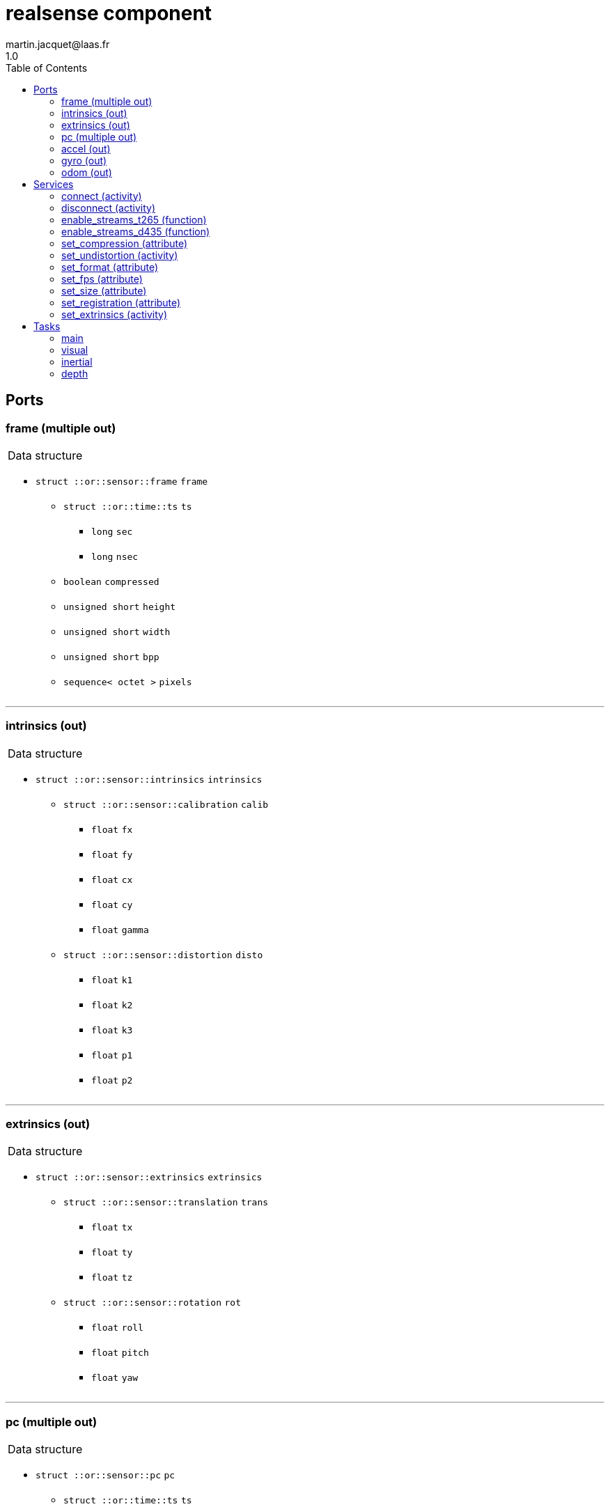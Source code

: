 //
// Copyright (c) 2019 LAAS/CNRS
// All rights reserved.
//
// Redistribution  and  use  in  source  and binary  forms,  with  or  without
// modification, are permitted provided that the following conditions are met:
//
//   1. Redistributions of  source  code must retain the  above copyright
//      notice and this list of conditions.
//   2. Redistributions in binary form must reproduce the above copyright
//      notice and  this list of  conditions in the  documentation and/or
//      other materials provided with the distribution.
//
// THE SOFTWARE  IS PROVIDED "AS IS"  AND THE AUTHOR  DISCLAIMS ALL WARRANTIES
// WITH  REGARD   TO  THIS  SOFTWARE  INCLUDING  ALL   IMPLIED  WARRANTIES  OF
// MERCHANTABILITY AND  FITNESS.  IN NO EVENT  SHALL THE AUTHOR  BE LIABLE FOR
// ANY  SPECIAL, DIRECT,  INDIRECT, OR  CONSEQUENTIAL DAMAGES  OR  ANY DAMAGES
// WHATSOEVER  RESULTING FROM  LOSS OF  USE, DATA  OR PROFITS,  WHETHER  IN AN
// ACTION OF CONTRACT, NEGLIGENCE OR  OTHER TORTIOUS ACTION, ARISING OUT OF OR
// IN CONNECTION WITH THE USE OR PERFORMANCE OF THIS SOFTWARE.
//
//                                             Martin Jacquet - September 2022
//


// This file was generated from realsense.gen by the skeleton
// template. Manual changes should be preserved, although they should
// rather be added to the "doc" attributes of the genom objects defined in
// realsense.gen.

= realsense component
martin.jacquet@laas.fr
1.0
:toc: left

// fix default asciidoctor stylesheet issue #2407 and add hr clear rule
ifdef::backend-html5[]
[pass]
++++
<link rel="stylesheet" href="data:text/css,p{font-size: inherit !important}" >
<link rel="stylesheet" href="data:text/css,hr{clear: both}" >
++++
endif::[]



== Ports


[[frame]]
=== frame (multiple out)


[role="small", width="50%", float="right", cols="1"]
|===
a|.Data structure
[disc]
 * `struct ::or::sensor::frame` `frame`
 ** `struct ::or::time::ts` `ts`
 *** `long` `sec`
 *** `long` `nsec`
 ** `boolean` `compressed`
 ** `unsigned short` `height`
 ** `unsigned short` `width`
 ** `unsigned short` `bpp`
 ** `sequence< octet >` `pixels`

|===

'''

[[intrinsics]]
=== intrinsics (out)


[role="small", width="50%", float="right", cols="1"]
|===
a|.Data structure
[disc]
 * `struct ::or::sensor::intrinsics` `intrinsics`
 ** `struct ::or::sensor::calibration` `calib`
 *** `float` `fx`
 *** `float` `fy`
 *** `float` `cx`
 *** `float` `cy`
 *** `float` `gamma`
 ** `struct ::or::sensor::distortion` `disto`
 *** `float` `k1`
 *** `float` `k2`
 *** `float` `k3`
 *** `float` `p1`
 *** `float` `p2`

|===

'''

[[extrinsics]]
=== extrinsics (out)


[role="small", width="50%", float="right", cols="1"]
|===
a|.Data structure
[disc]
 * `struct ::or::sensor::extrinsics` `extrinsics`
 ** `struct ::or::sensor::translation` `trans`
 *** `float` `tx`
 *** `float` `ty`
 *** `float` `tz`
 ** `struct ::or::sensor::rotation` `rot`
 *** `float` `roll`
 *** `float` `pitch`
 *** `float` `yaw`

|===

'''

[[pc]]
=== pc (multiple out)


[role="small", width="50%", float="right", cols="1"]
|===
a|.Data structure
[disc]
 * `struct ::or::sensor::pc` `pc`
 ** `struct ::or::time::ts` `ts`
 *** `long` `sec`
 *** `long` `nsec`
 ** `unsigned long` `length`
 ** `sequence< struct ::or::sensor::pos >` `points`
 *** `float` `x`
 *** `float` `y`
 *** `float` `z`
 ** `optional< sequence< struct ::or::sensor::color > >` `colors`
 *** `octet` `r`
 *** `octet` `g`
 *** `octet` `b`

|===

'''

[[accel]]
=== accel (out)


[role="small", width="50%", float="right", cols="1"]
|===
a|.Data structure
[disc]
 * `struct ::or_pose_estimator::state` `accel`
 ** `struct ::or::time::ts` `ts`
 *** `long` `sec`
 *** `long` `nsec`
 ** `boolean` `intrinsic`
 ** `optional< struct ::or::t3d::pos >` `pos`
 *** `double` `x`
 *** `double` `y`
 *** `double` `z`
 ** `optional< struct ::or::t3d::att >` `att`
 *** `double` `qw`
 *** `double` `qx`
 *** `double` `qy`
 *** `double` `qz`
 ** `optional< struct ::or::t3d::vel >` `vel`
 *** `double` `vx`
 *** `double` `vy`
 *** `double` `vz`
 ** `optional< struct ::or::t3d::avel >` `avel`
 *** `double` `wx`
 *** `double` `wy`
 *** `double` `wz`
 ** `optional< struct ::or::t3d::acc >` `acc`
 *** `double` `ax`
 *** `double` `ay`
 *** `double` `az`
 ** `optional< struct ::or::t3d::aacc >` `aacc`
 *** `double` `awx`
 *** `double` `awy`
 *** `double` `awz`
 ** `optional< struct ::or::t3d::pos_cov >` `pos_cov`
 *** `double` `cov[6]`
 ** `optional< struct ::or::t3d::att_cov >` `att_cov`
 *** `double` `cov[10]`
 ** `optional< struct ::or::t3d::att_pos_cov >` `att_pos_cov`
 *** `double` `cov[12]`
 ** `optional< struct ::or::t3d::vel_cov >` `vel_cov`
 *** `double` `cov[6]`
 ** `optional< struct ::or::t3d::avel_cov >` `avel_cov`
 *** `double` `cov[6]`
 ** `optional< struct ::or::t3d::acc_cov >` `acc_cov`
 *** `double` `cov[6]`
 ** `optional< struct ::or::t3d::aacc_cov >` `aacc_cov`
 *** `double` `cov[6]`

|===

'''

[[gyro]]
=== gyro (out)


[role="small", width="50%", float="right", cols="1"]
|===
a|.Data structure
[disc]
 * `struct ::or_pose_estimator::state` `gyro`
 ** `struct ::or::time::ts` `ts`
 *** `long` `sec`
 *** `long` `nsec`
 ** `boolean` `intrinsic`
 ** `optional< struct ::or::t3d::pos >` `pos`
 *** `double` `x`
 *** `double` `y`
 *** `double` `z`
 ** `optional< struct ::or::t3d::att >` `att`
 *** `double` `qw`
 *** `double` `qx`
 *** `double` `qy`
 *** `double` `qz`
 ** `optional< struct ::or::t3d::vel >` `vel`
 *** `double` `vx`
 *** `double` `vy`
 *** `double` `vz`
 ** `optional< struct ::or::t3d::avel >` `avel`
 *** `double` `wx`
 *** `double` `wy`
 *** `double` `wz`
 ** `optional< struct ::or::t3d::acc >` `acc`
 *** `double` `ax`
 *** `double` `ay`
 *** `double` `az`
 ** `optional< struct ::or::t3d::aacc >` `aacc`
 *** `double` `awx`
 *** `double` `awy`
 *** `double` `awz`
 ** `optional< struct ::or::t3d::pos_cov >` `pos_cov`
 *** `double` `cov[6]`
 ** `optional< struct ::or::t3d::att_cov >` `att_cov`
 *** `double` `cov[10]`
 ** `optional< struct ::or::t3d::att_pos_cov >` `att_pos_cov`
 *** `double` `cov[12]`
 ** `optional< struct ::or::t3d::vel_cov >` `vel_cov`
 *** `double` `cov[6]`
 ** `optional< struct ::or::t3d::avel_cov >` `avel_cov`
 *** `double` `cov[6]`
 ** `optional< struct ::or::t3d::acc_cov >` `acc_cov`
 *** `double` `cov[6]`
 ** `optional< struct ::or::t3d::aacc_cov >` `aacc_cov`
 *** `double` `cov[6]`

|===

'''

[[odom]]
=== odom (out)


[role="small", width="50%", float="right", cols="1"]
|===
a|.Data structure
[disc]
 * `struct ::or_pose_estimator::state` `odom`
 ** `struct ::or::time::ts` `ts`
 *** `long` `sec`
 *** `long` `nsec`
 ** `boolean` `intrinsic`
 ** `optional< struct ::or::t3d::pos >` `pos`
 *** `double` `x`
 *** `double` `y`
 *** `double` `z`
 ** `optional< struct ::or::t3d::att >` `att`
 *** `double` `qw`
 *** `double` `qx`
 *** `double` `qy`
 *** `double` `qz`
 ** `optional< struct ::or::t3d::vel >` `vel`
 *** `double` `vx`
 *** `double` `vy`
 *** `double` `vz`
 ** `optional< struct ::or::t3d::avel >` `avel`
 *** `double` `wx`
 *** `double` `wy`
 *** `double` `wz`
 ** `optional< struct ::or::t3d::acc >` `acc`
 *** `double` `ax`
 *** `double` `ay`
 *** `double` `az`
 ** `optional< struct ::or::t3d::aacc >` `aacc`
 *** `double` `awx`
 *** `double` `awy`
 *** `double` `awz`
 ** `optional< struct ::or::t3d::pos_cov >` `pos_cov`
 *** `double` `cov[6]`
 ** `optional< struct ::or::t3d::att_cov >` `att_cov`
 *** `double` `cov[10]`
 ** `optional< struct ::or::t3d::att_pos_cov >` `att_pos_cov`
 *** `double` `cov[12]`
 ** `optional< struct ::or::t3d::vel_cov >` `vel_cov`
 *** `double` `cov[6]`
 ** `optional< struct ::or::t3d::avel_cov >` `avel_cov`
 *** `double` `cov[6]`
 ** `optional< struct ::or::t3d::acc_cov >` `acc_cov`
 *** `double` `cov[6]`
 ** `optional< struct ::or::t3d::aacc_cov >` `aacc_cov`
 *** `double` `cov[6]`

|===

'''

== Services

[[connect]]
=== connect (activity)

[role="small", width="50%", float="right", cols="1"]
|===
a|.Inputs
[disc]
 * `string<32>` `serial` Serial number of the device

a|.Throws
[disc]
 * `exception ::realsense::e_rs`
 ** `string<128>` `what`

 * `exception ::realsense::e_io`
 ** `string<128>` `what`

a|.Context
[disc]
  * In task `<<main>>`
  * Updates port `<<intrinsics>>`
|===

'''

[[disconnect]]
=== disconnect (activity)

[role="small", width="50%", float="right", cols="1"]
|===
a|.Throws
[disc]
 * `exception ::realsense::e_rs`
 ** `string<128>` `what`

a|.Context
[disc]
  * In task `<<main>>`
|===

'''

[[enable_streams_t265]]
=== enable_streams_t265 (function)

[role="small", width="50%", float="right", cols="1"]
|===
a|.Inputs
[disc]
 * `boolean` `fisheye` (default `"0"`)

 * `boolean` `odometry` (default `"0"`)

 * `boolean` `accelerometer` (default `"0"`)

 * `boolean` `gyroscope` (default `"0"`)

|===

'''

[[enable_streams_d435]]
=== enable_streams_d435 (function)

[role="small", width="50%", float="right", cols="1"]
|===
a|.Inputs
[disc]
 * `boolean` `color` (default `"0"`)

 * `boolean` `depth` (default `"0"`)

 * `boolean` `infrared` (default `"0"`)

 * `boolean` `accelerometer` (default `"0"`)

 * `boolean` `gyroscope` (default `"0"`)

|===

'''

[[set_compression]]
=== set_compression (attribute)

[role="small", width="50%", float="right", cols="1"]
|===
a|.Inputs
[disc]
 * `short` `compression_rate` (default `"-1"`) Image JPEG compression (0-100); -1 to disable.

a|.Throws
[disc]
 * `exception ::realsense::e_io`
 ** `string<128>` `what`

|===

'''

[[set_undistortion]]
=== set_undistortion (activity)

[role="small", width="50%", float="right", cols="1"]
|===
a|.Inputs
[disc]
 * `unsigned short` `size` (default `"500"`) Pixel size of the desired undistorted image; 0 to disable

 * `float` `fov` (default `"2"`) Field of view of the undistorted image in radian

a|.Throws
[disc]
 * `exception ::realsense::e_io`
 ** `string<128>` `what`

a|.Context
[disc]
  * In task `<<visual>>`
  * Updates port `<<intrinsics>>`
|===

'''

[[set_format]]
=== set_format (attribute)

[role="small", width="50%", float="right", cols="1"]
|===
a|.Inputs
[disc]
 * `string<8>` `format` (default `"RGB8"`) Pixel format (YUYV, RGB8, RGBA8, BGR8, BGRA8, Y16)

a|.Throws
[disc]
 * `exception ::realsense::e_io`
 ** `string<128>` `what`

|===

'''

[[set_fps]]
=== set_fps (attribute)

[role="small", width="50%", float="right", cols="1"]
|===
a|.Inputs
[disc]
 * `unsigned short` `frequency` (default `"30"`) Camera frequency (6, 15, 30, 60)

a|.Throws
[disc]
 * `exception ::realsense::e_io`
 ** `string<128>` `what`

|===

'''

[[set_size]]
=== set_size (attribute)

[role="small", width="50%", float="right", cols="1"]
|===
a|.Inputs
[disc]
 * `struct ::or_camera::info::size_s` `size`: Video size (1920x1080, 1280x720, 960x540, 848x480, 640x480, 640x360, 424x240, 320x240)
 ** `unsigned short` `w` (default `"1280"`)
 ** `unsigned short` `h` (default `"720"`)

a|.Throws
[disc]
 * `exception ::realsense::e_io`
 ** `string<128>` `what`

|===

'''

[[set_registration]]
=== set_registration (attribute)

[role="small", width="50%", float="right", cols="1"]
|===
a|.Inputs
[disc]
 * `boolean` `registration` (default `"0"`) Enable or disable point cloud registration

|===

'''

[[set_extrinsics]]
=== set_extrinsics (activity)

[role="small", width="50%", float="right", cols="1"]
|===
a|.Inputs
[disc]
 * `sequence< float, 6 >` `ext_values`

a|.Context
[disc]
  * In task `<<main>>`
  * Updates port `<<extrinsics>>`
|===

'''

== Tasks

[[main]]
=== main

[role="small", width="50%", float="right", cols="1"]
|===
a|.Context
[disc]
  * Free running
* Updates port `<<frame>>`
* Updates port `<<intrinsics>>`
* Updates port `<<extrinsics>>`
* Updates port `<<pc>>`
|===

'''

[[visual]]
=== visual

[role="small", width="50%", float="right", cols="1"]
|===
a|.Context
[disc]
  * Free running
* Updates port `<<frame>>`
|===

'''

[[inertial]]
=== inertial

[role="small", width="50%", float="right", cols="1"]
|===
a|.Context
[disc]
  * Free running
* Updates port `<<accel>>`
* Updates port `<<gyro>>`
* Updates port `<<odom>>`
|===

'''

[[depth]]
=== depth

[role="small", width="50%", float="right", cols="1"]
|===
a|.Context
[disc]
  * Free running
* Updates port `<<pc>>`
|===

'''
